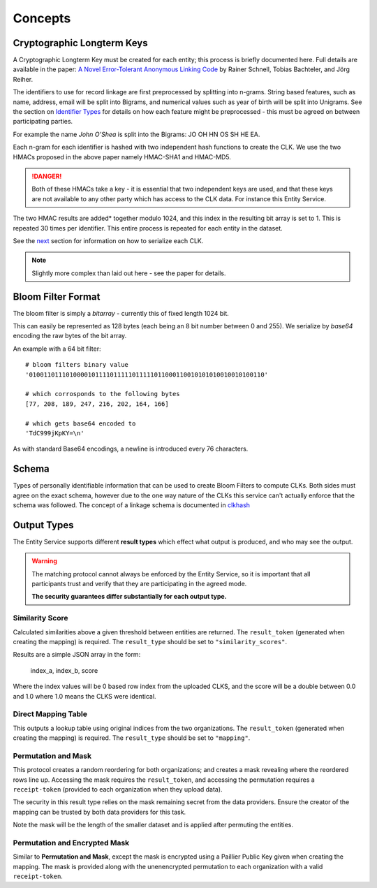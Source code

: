 Concepts
========

.. _cryptographic-longterm-keys:

Cryptographic Longterm Keys
---------------------------

A Cryptographic Longterm Key must be created for each entity; this
process is briefly documented here. Full details are available in the
paper: `A Novel Error-Tolerant Anonymous Linking
Code <http://www.record-linkage.de/-download=wp-grlc-2011-02.pdf>`__ by
Rainer Schnell, Tobias Bachteler, and Jörg Reiher.

The identifiers to use for record linkage are first preprocessed by
splitting into n-grams. String based features, such as name, address,
email will be split into Bigrams, and numerical values such as year of
birth will be split into Unigrams. See the section on `Identifier
Types <#identifier-types>`__ for details on how each feature might be
preprocessed - this must be agreed on between participating parties.

For example the name *John O'Shea* is split into the Bigrams: JO OH HN
OS SH HE EA.

Each n-gram for each identifier is hashed with two independent hash
functions to create the CLK. We use the two HMACs proposed in the above
paper namely HMAC-SHA1 and HMAC-MD5.

.. danger::

   Both of these HMACs take a key - it is essential that two independent
   keys are used, and that these keys are not available to any other party
   which has access to the CLK data. For instance this Entity Service.

The two HMAC results are added\* together modulo 1024, and this index in
the resulting bit array is set to 1. This is repeated 30 times per
identifier. This entire process is repeated for each entity in the
dataset.

See the `next <#bloom-filter-format>`__ section for information on how
to serialize each CLK.

.. note::

   Slightly more complex than laid out here - see the paper for
   details.

Bloom Filter Format
-------------------

The bloom filter is simply a `bitarray` - currently this of fixed length 1024 bit.

This can easily be represented as 128 bytes (each being an 8 bit number between 0 and 255).
We serialize by `base64` encoding the raw bytes of the bit array.

An example with a 64 bit filter::

    # bloom filters binary value
    '0100110111010000101111011111011111011000110010101010010010100110'

    # which corrosponds to the following bytes
    [77, 208, 189, 247, 216, 202, 164, 166]

    # which gets base64 encoded to
    'TdC999jKpKY=\n'



As with standard Base64 encodings, a newline is introduced every 76
characters.


Schema
------

Types of personally identifiable information that can be used to create
Bloom Filters to compute CLKs. Both sides must agree on the exact
schema, however due to the one way nature of the CLKs this service can't
actually enforce that the schema was followed. The concept of a linkage
schema is documented in `clkhash <http://clkhash.readthedocs.io/en/latest/schema.html>`_


.. _result-types:

Output Types
------------

The Entity Service supports different **result types** which effect what
output is produced, and who may see the output.

.. warning::

   The matching protocol cannot always be enforced by the Entity Service,
   so it is important that all participants trust and verify that they are
   participating in the agreed mode.

   **The security guarantees differ substantially for each output type.**


Similarity Score
~~~~~~~~~~~~~~~~

Calculated similarities above a given threshold between entities are returned.
The ``result_token`` (generated when creating the mapping) is required. The
``result_type`` should be set to ``"similarity_scores"``.

Results are a simple JSON array in the form:

   index_a, index_b, score

Where the index values will be 0 based row index from the uploaded CLKS, and
the score will be a double between 0.0 and 1.0 where 1.0 means the CLKS were
identical.

Direct Mapping Table
~~~~~~~~~~~~~~~~~~~~

This outputs a lookup table using original indices from the two
organizations. The ``result_token`` (generated when creating the
mapping) is required. The ``result_type`` should be set to
``"mapping"``.


Permutation and Mask
~~~~~~~~~~~~~~~~~~~~

This protocol creates a random reordering for both organizations; and
creates a mask revealing where the reordered rows line up. Accessing the
mask requires the ``result_token``, and accessing the permutation
requires a ``receipt-token`` (provided to each organization when they
upload data).

The security in this result type relies on the mask remaining secret
from the data providers. Ensure the creator of the mapping can be trusted
by both data providers for this task.

Note the mask will be the length of the smaller dataset and is applied after
permuting the entities.

Permutation and Encrypted Mask
~~~~~~~~~~~~~~~~~~~~~~~~~~~~~~

Similar to **Permutation and Mask**, except the mask is encrypted using
a Paillier Public Key given when creating the mapping. The mask is
provided along with the unenencrypted permutation to each organization
with a valid ``receipt-token``.
